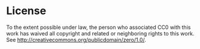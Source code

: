 * License

To the extent possible under law, the person who associated CC0 with this work has waived all copyright and related or neighboring rights to this work. See http://creativecommons.org/publicdomain/zero/1.0/.

